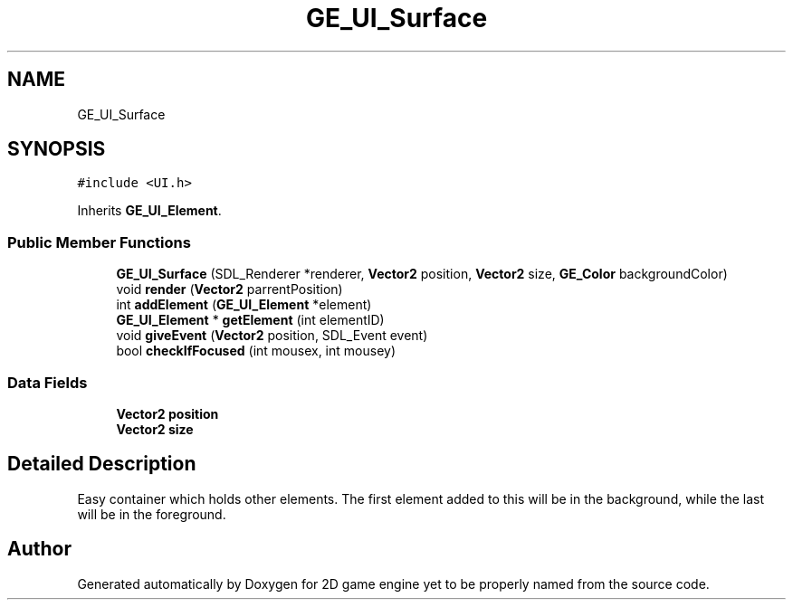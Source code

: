 .TH "GE_UI_Surface" 3 "Fri May 18 2018" "Version 0.1" "2D game engine yet to be properly named" \" -*- nroff -*-
.ad l
.nh
.SH NAME
GE_UI_Surface
.SH SYNOPSIS
.br
.PP
.PP
\fC#include <UI\&.h>\fP
.PP
Inherits \fBGE_UI_Element\fP\&.
.SS "Public Member Functions"

.in +1c
.ti -1c
.RI "\fBGE_UI_Surface\fP (SDL_Renderer *renderer, \fBVector2\fP position, \fBVector2\fP size, \fBGE_Color\fP backgroundColor)"
.br
.ti -1c
.RI "void \fBrender\fP (\fBVector2\fP parrentPosition)"
.br
.ti -1c
.RI "int \fBaddElement\fP (\fBGE_UI_Element\fP *element)"
.br
.ti -1c
.RI "\fBGE_UI_Element\fP * \fBgetElement\fP (int elementID)"
.br
.ti -1c
.RI "void \fBgiveEvent\fP (\fBVector2\fP position, SDL_Event event)"
.br
.ti -1c
.RI "bool \fBcheckIfFocused\fP (int mousex, int mousey)"
.br
.in -1c
.SS "Data Fields"

.in +1c
.ti -1c
.RI "\fBVector2\fP \fBposition\fP"
.br
.ti -1c
.RI "\fBVector2\fP \fBsize\fP"
.br
.in -1c
.SH "Detailed Description"
.PP 
Easy container which holds other elements\&. The first element added to this will be in the background, while the last will be in the foreground\&. 

.SH "Author"
.PP 
Generated automatically by Doxygen for 2D game engine yet to be properly named from the source code\&.
